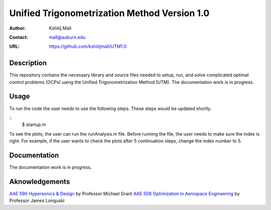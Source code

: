 ==============================================================
Unified Trigonometrization Method Version 1.0
==============================================================

:Author: Kshitij Mall
:Contact: mall@auburn.edu
:URL: https://github.com/kshitijmall/UTM1.0


Description
----------------

This repository contains the necessary library and source files needed to setup, run, and solve complicated optimal control problems (OCPs) uaing the Unified Trigonometrization Method (UTM). The documentation work is in progress. 


Usage
-----

To run the code the user needs to use the following steps. These steps would be updated shortly.

::
  $ startup.m

To see the plots, the user can run the runAnalysis.m file. Before running the file, the user needs to make sure the index is right. For example, if the user wants to check the plots after 5 continuation steps, change the index number to 5. 


Documentation
-------------

The documentation work is in progress. 


Aknowledgements
---------------

`AAE 590 Hypersonics & Design <https://engineering.purdue.edu/~mjgrant/syllabus-2.pdf>`_ by Professor Michael Grant
`AAE 508 Optimization in Aerospace Engineering <https://engineering.purdue.edu/online/sites/default/files/documents/syllabi/f2015_aae508.pdf>`_ by Professor James Longuski

.. Local Variables:
.. mode: text
.. coding: utf-8
.. fill-column: 70
.. End:
